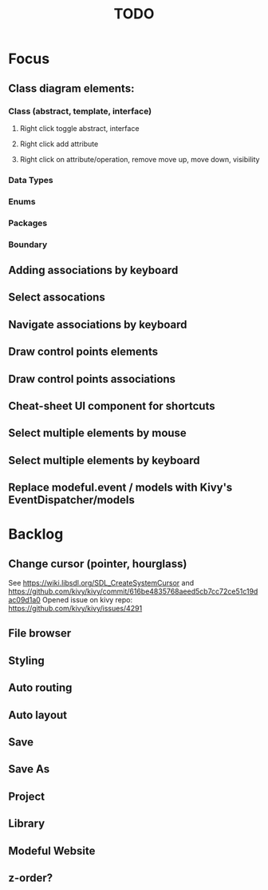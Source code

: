 #+TITLE: TODO

* Focus
** Class diagram elements:
*** Class (abstract, template, interface)
**** Right click toggle abstract, interface
**** Right click add attribute
**** Right click on attribute/operation, remove move up, move down, visibility
*** Data Types
*** Enums
*** Packages
*** Boundary
** Adding associations by keyboard
** Select assocations
** Navigate associations by keyboard
** Draw control points elements
** Draw control points associations
** Cheat-sheet UI component for shortcuts
** Select multiple elements by mouse
** Select multiple elements by keyboard
** Replace modeful.event / models with Kivy's EventDispatcher/models
* Backlog
** Change cursor (pointer, hourglass)
See https://wiki.libsdl.org/SDL_CreateSystemCursor 
and https://github.com/kivy/kivy/commit/616be4835768aeed5cb7cc72ce51c19dac09d1a0 
Opened issue on kivy repo: https://github.com/kivy/kivy/issues/4291
** File browser
** Styling
** Auto routing
** Auto layout
** Save
** Save As
** Project
** Library
** Modeful Website
** z-order?
